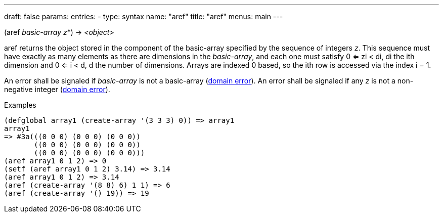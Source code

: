 ---
draft: false
params:
    entries:
        - type: syntax
          name: "aref"
title: "aref"
menus: main
---

[.lisp-definition]
--
(aref _basic-array_ _z_*) -> _<object>_
--

aref returns the object stored in the component of the basic-array specified by the sequence of integers _z_.
This sequence must have exactly as many elements as there are dimensions in the _basic-array_, and each one must satisfy 0 <= zi < di, di the ith dimension and 0 <= i < d, d the number of dimensions.
Arrays are indexed 0 based, so the ith row is accessed via the index i − 1.

An error shall be signaled if _basic-array_ is not a basic-array (link:../<domain-error>[domain error]).
An error shall be signaled if any _z_ is not a non-negative integer (link:../<domain-error>[domain error]).

.Examples
[lisp]
----
(defglobal array1 (create-array '(3 3 3) 0)) => array1
array1
=> #3a(((0 0 0) (0 0 0) (0 0 0))
       ((0 0 0) (0 0 0) (0 0 0))
       ((0 0 0) (0 0 0) (0 0 0)))
(aref array1 0 1 2) => 0
(setf (aref array1 0 1 2) 3.14) => 3.14
(aref array1 0 1 2) => 3.14
(aref (create-array '(8 8) 6) 1 1) => 6
(aref (create-array '() 19)) => 19
----
